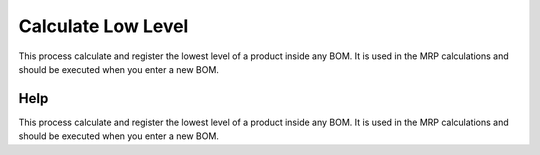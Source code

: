 
.. _functional-guide/process/pp_calculatelowlevel:

===================
Calculate Low Level
===================

This process calculate and register the lowest level of a product inside any BOM. It is used in the MRP calculations and should be executed when you enter a new BOM.

Help
====
This process calculate and register the lowest level of a product inside any BOM. It is used in the MRP calculations and should be executed when you enter a new BOM.
